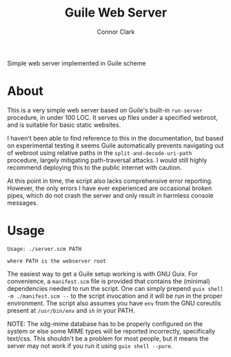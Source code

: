 # -*- org-make-toc-link-type-fn: org-make-toc--link-entry-github; -*-
:PROPERTIES:
:CREATED: [2023-12-05 Tue 00:48]
:MODIFIED: [2023-12-05 Tue 01:06]
:END:

#+title: Guile Web Server
#+author: Connor Clark
#+email: connor@psyleft.com

Simple web server implemented in Guile scheme

* About

This is a very simple web server based on Guile's built-in ~run-server~ procedure, in under 100 LOC. It serves up files under a specified webroot, and is suitable for basic static websites.

I haven't been able to find reference to this in the documentation, but based on experimental testing it seems Guile automatically prevents navigating out of webroot using relative paths in the ~split-and-decode-uri-path~ procedure, largely mitigating path-traversal attacks. I would still highly recommend deploying this to the public internet with caution.

At this point in time, the script also lacks comprehensive error reporting. However, the only errors I have ever experienced are occasional broken pipes, which do not crash the server and only result in harmless console messages.

* Usage

#+begin_src
Usage: ./server.scm PATH

where PATH is the webserver root
#+end_src

The easiest way to get a Guile setup working is with GNU Guix. For convenience, a ~manifest.scm~ file is provided that contains the (minimal) dependencies needed to run the script. One can simply prepend ~guix shell -m ./manifest.scm --~ to the script invocation and it will be run in the proper environment. The script also assumes you have ~env~ from the GNU coreutils present at ~/usr/bin/env~ and ~sh~ in your PATH.

NOTE: The xdg-mime database has to be properly configured on the system or else some MIME types will be reported incorrectly, specifically text/css. This shouldn't be a problem for most people, but it means the server may not work if you run it using ~guix shell --pure~.
